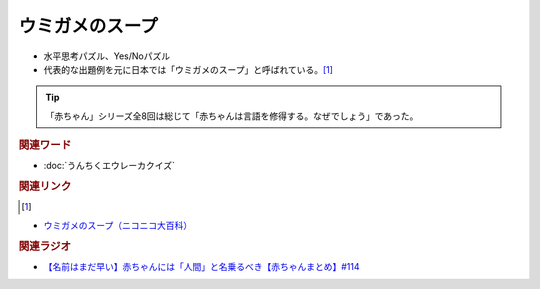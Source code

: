 ウミガメのスープ
==========================================
.. glossary::
    ウミガメのスープ : う

* 水平思考パズル、Yes/Noパズル
* 代表的な出題例を元に日本では「ウミガメのスープ」と呼ばれている。[#u1]_

.. tip:: 
  「赤ちゃん」シリーズ全8回は総じて「赤ちゃんは言語を修得する。なぜでしょう」であった。

.. rubric:: 関連ワード
* :doc:`うんちくエウレーカクイズ` 

.. rubric:: 関連リンク
.. [#u1]
* `ウミガメのスープ（ニコニコ大百科） <https://dic.nicovideo.jp/a/ウミガメのスープ>`_ 

.. rubric:: 関連ラジオ
* `【名前はまだ早い】赤ちゃんには「人間」と名乗るべき【赤ちゃんまとめ】#114`_

.. _【名前はまだ早い】赤ちゃんには「人間」と名乗るべき【赤ちゃんまとめ】#114: https://www.youtube.com/watch?v=iNAC58puA6w
